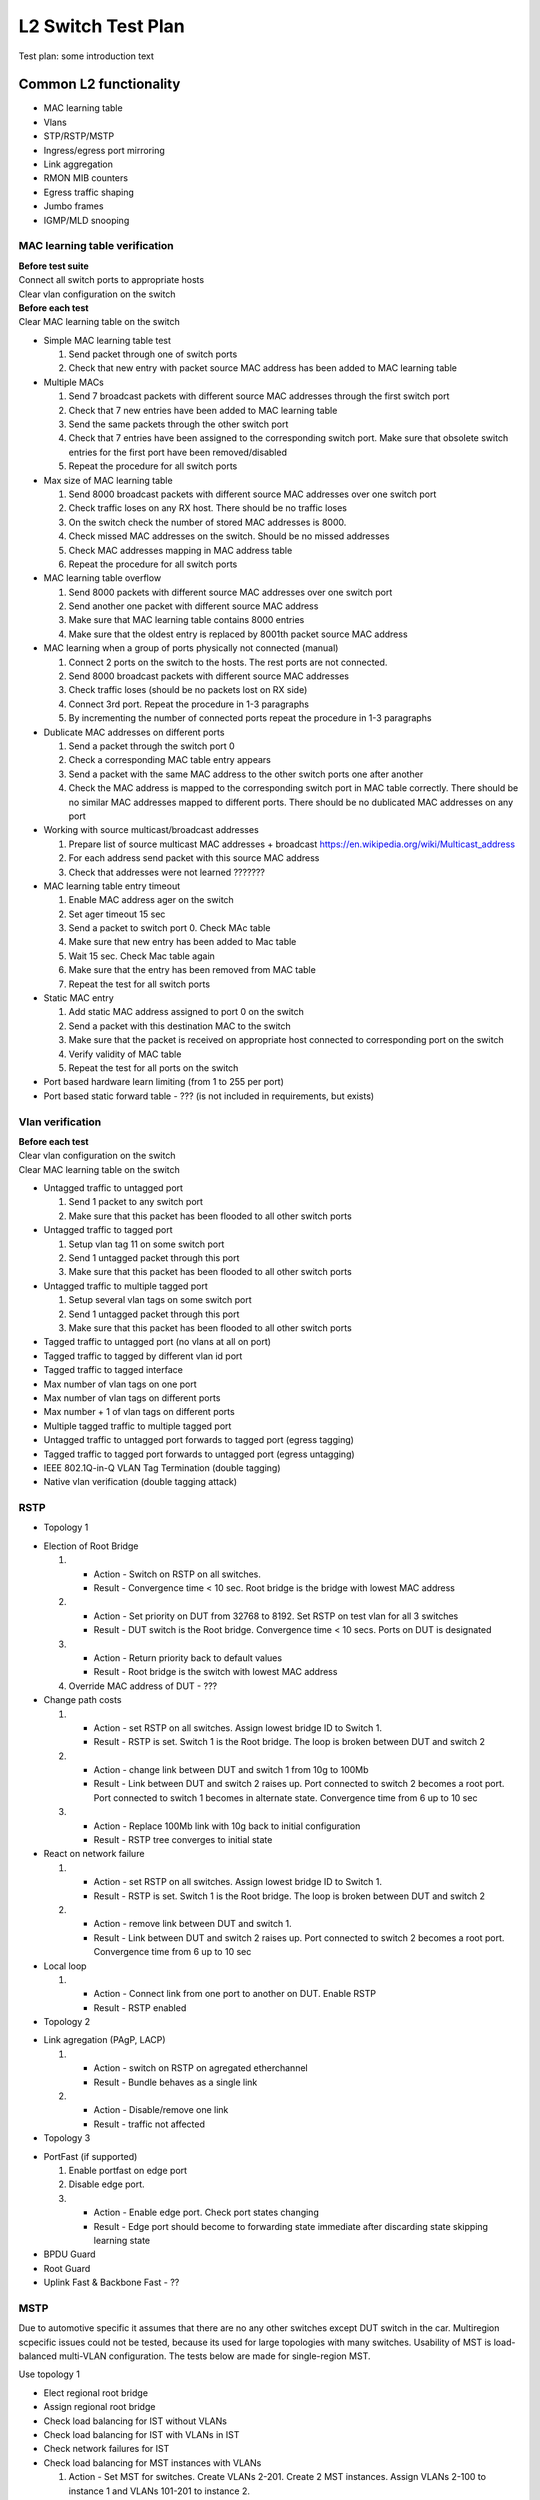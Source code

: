 ===================
L2 Switch Test Plan
===================

Test plan: some introduction text

Common L2 functionality
=======================

* MAC learning table
* Vlans
* STP/RSTP/MSTP
* Ingress/egress port mirroring
* Link aggregation
* RMON MIB counters
* Egress traffic shaping
* Jumbo frames
* IGMP/MLD snooping

MAC learning table verification
-------------------------------

| **Before test suite**
| Connect all switch ports to appropriate hosts
| Clear vlan configuration on the switch

| **Before each test**
| Clear MAC learning table on the switch

* Simple MAC learning table test

  #. Send packet through one of switch ports
  #. Check that new entry with packet source MAC address has been added to MAC learning table

* Multiple MACs

  #. Send 7 broadcast packets with different source MAC addresses through the first switch port
  #. Check that 7 new entries have been added to MAC learning table
  #. Send the same packets through the other switch port
  #. Check that 7 entries have been assigned to the corresponding switch port. Make sure that obsolete switch entries for the first port have been removed/disabled
  #. Repeat the procedure for all switch ports

* Max size of MAC learning table

  #. Send 8000 broadcast packets with different source MAC addresses over one switch port
  #. Check traffic loses on any RX host. There should be no traffic loses
  #. On the switch check the number of stored MAC addresses is 8000.
  #. Check missed MAC addresses on the switch. Should be no missed addresses
  #. Check MAC addresses mapping in MAC address table
  #. Repeat the procedure for all switch ports

* MAC learning table overflow

  #. Send 8000 packets with different source MAC addresses over one switch port
  #. Send another one packet with different source MAC address
  #. Make sure that MAC learning table contains 8000 entries
  #. Make sure that the oldest entry is replaced by 8001th packet source MAC address

* MAC learning when a group of ports physically not connected (manual)

  #. Connect 2 ports on the switch to the hosts. The rest ports are not connected.
  #. Send 8000 broadcast packets with different source MAC addresses
  #. Check traffic loses (should be no packets lost on RX side)
  #. Connect 3rd port. Repeat the procedure in 1-3 paragraphs
  #. By incrementing the number of connected ports repeat the procedure in 1-3 paragraphs

* Dublicate MAC addresses on different ports

  #. Send a packet through the switch port 0
  #. Check a corresponding MAC table entry appears
  #. Send a packet with the same MAC address to the other switch ports one after another
  #. Check the MAC address is mapped to the corresponding switch port in MAC table correctly.
     There should be no similar MAC addresses mapped to different ports.
     There should be no dublicated MAC addresses on any port

* Working with source multicast/broadcast addresses

  #. Prepare list of source multicast MAC addresses + broadcast https://en.wikipedia.org/wiki/Multicast_address
  #. For each address send packet with this source MAC address
  #. Check that addresses were not learned ???????

* MAC learning table entry timeout

  #. Enable MAC address ager on the switch
  #. Set ager timeout 15 sec
  #. Send a packet to switch port 0. Check MAc table
  #. Make sure that new entry has been added to Mac table
  #. Wait 15 sec. Check Mac table again
  #. Make sure that the entry has been removed from MAC table
  #. Repeat the test for all switch ports

* Static MAC entry

  #. Add static MAC address assigned to port 0 on the switch
  #. Send a packet with this destination MAC to the switch
  #. Make sure that the packet is received on appropriate host connected to corresponding port on the switch
  #. Verify validity of MAC table
  #. Repeat the test for all ports on the switch

* Port based hardware learn limiting (from 1 to 255 per port)

* Port based static forward table - ??? (is not included in requirements, but exists)

Vlan verification
-----------------

| **Before each test**
| Clear vlan configuration on the switch
| Clear MAC learning table on the switch

* Untagged traffic to untagged port

  #. Send 1 packet to any switch port
  #. Make sure that this packet has been flooded to all other switch ports

* Untagged traffic to tagged port

  #. Setup vlan tag 11 on some switch port
  #. Send 1 untagged packet through this port
  #. Make sure that this packet has been flooded to all other switch ports

* Untagged traffic to multiple tagged port

  #. Setup several vlan tags on some switch port
  #. Send 1 untagged packet through this port
  #. Make sure that this packet has been flooded to all other switch ports

* Tagged traffic to untagged port (no vlans at all on port)

* Tagged traffic to tagged by different vlan id port

* Tagged traffic to tagged interface

* Max number of vlan tags on one port

* Max number of vlan tags on different ports

* Max number + 1 of vlan tags on different ports

* Multiple tagged traffic to multiple tagged port

* Untagged traffic to untagged port forwards to tagged port (egress tagging)

* Tagged traffic to tagged port forwards to untagged port (egress untagging)

* IEEE 802.1Q-in-Q VLAN Tag Termination (double tagging)

* Native vlan verification (double tagging attack)

RSTP
----

* Topology 1

.. image:: topology1.png

* Election of Root Bridge

  #. * Action - Switch on RSTP on all switches.
     * Result - Convergence time < 10 sec. Root bridge is the bridge with lowest MAC address
  #. * Action - Set priority on DUT from 32768 to 8192. Set RSTP on test vlan for all 3 switches
     * Result - DUT switch is the Root bridge. Convergence time < 10 secs. Ports on DUT is designated
  #. * Action - Return priority back to default values
     * Result - Root bridge is the switch with lowest MAC address
  #. Override MAC address of DUT - ???

* Change path costs

  #. * Action - set RSTP on all switches. Assign lowest bridge ID to Switch 1.
     * Result - RSTP is set. Switch 1 is the Root bridge. The loop is broken between DUT and switch 2
  #. * Action - change link between DUT and switch 1 from 10g to 100Mb
     * Result - Link between DUT and switch 2 raises up. Port connected to switch 2 becomes a root port. Port connected to switch 1 becomes in alternate state. Convergence time from 6 up to 10 sec
  #. * Action - Replace 100Mb link with 10g back to initial configuration
     * Result - RSTP tree converges to initial state

* React on network failure

  #. * Action - set RSTP on all switches. Assign lowest bridge ID to Switch 1.
     * Result - RSTP is set. Switch 1 is the Root bridge. The loop is broken between DUT and switch 2
  #. * Action - remove link between DUT and switch 1.
     * Result - Link between DUT and switch 2 raises up. Port connected to switch 2 becomes a root port. Convergence time from 6 up to 10 sec

* Local loop

  #. * Action - Connect link from one port to another on DUT. Enable RSTP
     * Result - RSTP enabled

* Topology 2

.. image:: topology2.png

* Link agregation (PAgP, LACP)

  #. * Action - switch on RSTP on agregated etherchannel
     * Result - Bundle behaves as a single link
  #. * Action - Disable/remove one link
     * Result - traffic not affected

* Topology 3

.. image:: topology3.png

* PortFast (if supported)

  #. Enable portfast on edge port
  #. Disable edge port.
  #. * Action - Enable edge port. Check port states changing
     * Result - Edge port should become to forwarding state immediate after discarding state skipping learning state

* BPDU Guard

* Root Guard

* Uplink Fast & Backbone Fast - ??

MSTP
----
Due to automotive specific it assumes that there are no any other switches except DUT switch in the car. Multiregion scpecific issues could not be tested,
because its used for large topologies with many switches.
Usability of MST is load-balanced multi-VLAN configuration.
The tests below are made for single-region MST.

Use topology 1

* Elect regional root bridge

* Assign regional root bridge

* Check load balancing for IST without VLANs

* Check load balancing for IST with VLANs in IST

* Check network failures for IST

* Check load balancing for MST instances with VLANs

  #. Action - Set MST for switches. Create VLANs 2-201. Create 2 MST instances. Assign VLANs 2-100 to instance 1 and VLANs 101-201 to instance 2.
  #. Action - assign primary root for instance 1 on DUT. Primary root on instance 2 on switch 1.
  #. * Action - check MST.
     * Result - instances should be load-balanced. Different spanning trees should be converged for different instances

* Check network failures (affected MST instance should fall back to redundant link)

* Check change port states and port roles

Ingress and Egress port mirroring
---------------------------------

* Ingress mirroring from one port to another

* Ingress mirroring from one port to multiple ports

* Ingress mirroring from multiple ports to another

* Ingress mirroring from multiple ports to multiple ports

* Egress mirroring from one port to another

* Egress mirroring from one port to multiple ports

* Egress mirroring from multiple ports to another

* Egress mirroring from multiple ports to multiple ports

* Ingress and egress mirroring from one port to another

* Ingress and egress mirroring from one port to multiple ports

* Ingress and egress mirroring from multiple ports to another

* Ingress and egress mirroring from multiple ports to multiple ports

* Ingress and egress mirroring from one port to the same port (negative test)

Link aggregation
----------------

* Aggregate 2 links with Static configuration and default load-balancing settings, check traffic by sending it to some other switch port

* Aggregate 4 links with Static configuration and default load-balancing settings, check traffic by sending it to some other switch port

* Aggregate 2 links with LACP Active configuration and default load-balancing settings, check traffic by sending it to some other switch port

* Aggregate 4 links with LACP Passive configuration and default load-balancing settings, check traffic by sending it to some other switch port

* Aggregate 4 links with LACP Active configuration and 4 links with LACP Passive, send traffic via aggregated interfaces

* Aggregate 2 links with Static cfg on one side and 4 links with LACP passive cfg on other side, send traffic via aggregated interfaces

* Aggregate 2 links with Static cfg on one side and 2 links with Static cfg on other side, send traffic via aggregated interfaces

* Test mixing of static/active/passive modes in the aggregation

* Manual tests (because it's impossible to assembly forever such setups):
  * Aggregate 3 links
  * Aggregate 5 links
  * Aggregate 6 links
  * Aggregate 7 links
  * Aggregate 8 links

* Load balancing: [4-2] (aggregate 4 links on one side and 2 links on other side), cfg Static with source MAC load balancing, check traffic

* Load balancing: [2-2] (aggregate 1 links on one side and 2 links on other side), cfg LACP Active with destination MAC load balancing, check traffic

* Load balancing: [2-4], cfg LACP Passive with source IP load balancing, check traffic

* Load balancing: [2-4], cfg Static with destination IP load balancing, check traffic

* Load balancing: [2-2], cfg LACP Active with round-robin load balancing, check traffic

* Other load-balancing algorithms ??????

* Negative tests:
  * Half-duplex on both ends of one link inside of aggregation
  * Half-duplex on one end of one link inside of aggregation
  * Different aggregation modes on different ends of one link
  * Different link speeds ?????? -- works on windows server but not supported accorfing to rfc
  * Static mode, perform link down of any link in the aggregation
  * Dynamic mode (active/passive LACP, perform link down of any link in the aggregation)
  * Perform link down of all links of the aggregation, then link up, check that traffic is OK after that

RMON/MIB counters
-----------------------------

* Are 64bit MIB counters supported????

* Check alarm is raised for raising threshold

  #. Create an event. Create a log entry to be generated in case of event occurs. Create SNMP trap message to be sent.
     Result - The event is added to the RMON-1 Events group table.
  #. Create an alarm. Define the MIB object that needs to be monitored by the alarm, the interval for monitoring,
     the rising-threshold value, and the falling-threshold value. Define the event that are triggered when
     a rising-threshold value or falling-threshold value is crossed.
     Result - The alarm is added to the alarm table.
  #. Send traffic to monitored port. Number of sent packets should exceed rising-threshold.
     Result - alarm is triggered. Defined events also triggered. Log entry is generated. SNMP trap sent

* Check alarm is reset for falling threshold

  #. Perform previous test case
  #. Drop monitored counter
     Result - alarm is reset

* Set different rising-threshold and falling threshold for all ports. Check alarms and events.

* Check RMON setup via WEB interface (manual test) as well as via SNMP (can be automated)

Egress Rate Shaping
-------------------

| **Precondition**
| Install IPERF tool on each LKP

| **Before each test**
| Clear vlan configuration on the switch
| Clear MAC learning table on the switch
| Enable rate shaper

* Check default rate 10 Gbps

  #. Send traffic from port 0 to each port. Use IPERF. Send traffic for both directions
  #. Check the traffic rate is 10 Gbps

* Check default rate 5 Gbps

  #. Set shaper value 5 Gbps on each port
  #. Send traffic from port 0 to each port. Use IPERF. Send traffic for both directions
  #. Check the traffic rate is 5 Gbps

* Check default rate 2.5 Gbps

  #. Set shaper value 2.5 Gbps on each port
  #. Send traffic from port 0 to each port. Use IPERF. Send traffic for both directions
  #. Check the traffic rate is 2.5 Gbps

* Check default rate 1 Gbps

  #. Set shaper value 1 Gbps on each port
  #. Send traffic from port 0 to each port. Use IPERF. Send traffic for both directions
  #. Check the traffic rate is 1 Gbps

* Check default rate 500 Mbps

  #. Set shaper value 500 Mbps on each port
  #. Send traffic from port 0 to each port. Use IPERF. Send traffic for both directions
  #. Check the traffic rate is 500 Mbps

* Check default rate 100 Mbps

  #. Set shaper value 100 Mbps on each port
  #. Send traffic from port 0 to each port. Use IPERF. Send traffic for both directions
  #. Check the traffic rate is 100 Mbps

Jumbo frames
------------

* 1.5kB transmit from one to one

  #. Configure 2 ports to 1,5kB
  #. Send 1 frame 1,5kB from 1st LKP to 2nd LKP
  #. Check the frame is transmitted

* 2kB transmit from one to one

  #. Configure 2 ports to 2kB
  #. Send 1 frame 2kB from 1st LKP to 2nd LKP
  #. Check the frame is transmitted

* Jumbo (9000B) transmit from one to one

  #. Configure MTU 9000 on LKPs
  #. Configure 2 ports to 9000B
  #. Send 1 jumbo frame from 1st LKP to 2nd LKP
  #. Check the frame is transmitted
  #. Send 1 million jumbo frames from one to one

* 1,5kB from one to many

* 2kB from one to many

* Jumbo from one to many

* Send oversize MTU

  #. Configure 1,5kB
  #. Send 2kB. Check drop
  #. Configure 2kB
  #. Send 9000. Check drop
  #. Configure jumbo
  #. Send >9000 MTU. Check drop

IGMP snooping
-------------

| Multicast Router Discovery https://tools.ietf.org/html/rfc4286
| Considerations for Internet Group Management Protocol (IGMP) and Multicast Listener Discovery (MLD) Snooping Switches https://tools.ietf.org/html/rfc4541

* Building list of multicast routers (1)

  #. For each switch port send General Query v3 message
  #. Check that switch extended list of multicast routers with entry for appropriate port 

* Building list of multicast routers (2)

  #. For each switch port send General Query v2 message
  #. Check that switch extended list of multicast routers with entry for appropriate port 

* Building list of multicast routers (3)

  #. For each switch port send General Query v1 message
  #. Check that switch extended list of multicast routers with entry for appropriate port 

* Building list of multicast routers (4) (negative)

  #. For each switch port send General Query v3 message with invalid destination address 224.0.0.2
  #. Check that switch didn't extend list of multicast routers

* Building list of multicast routers (5) (negative)

  #. For each switch port send General Query v3 message with invalid source address 0.0.0.0
  #. Check that switch didn't extend list of multicast routers

* Building list of multicast routers (6) (negative)

  #. For each switch port send corrupted General Query v3 message
  #. Check that switch didn't extend list of multicast routers

* Building list of multicast routers (7)

  #. For each switch port send Multicast Router Advertisement message 
  #. Check that switch extended list of multicast routers with entry for appropriate port 

* Building list of multicast routers (8) (negative)

  #. For each switch port send corrupted Multicast Router Advertisement message 
  #. Check that switch didn't extend list of multicast routers

* Building list of multicast routers (9)

  #. For each switch port check that switch periodically sends Multicast Router Solicitation messages

* Building list of multicast routers (10)

  #. For each switch port try to add them to the list manually

* Forwarding IGMP Membership Reports (1) (negative)

  #. Send Membership Report v3 message to all switch ports
  #. Make sure that Membership Report is not forwarded anywhere (because there are no rules for that)

* Forwarding IGMP Membership Reports (2) (negative)

  #. Send General Query v3 message to 1st switch port (to simulate register multicast router attachment)
  #. Send Membership Report v3 message with source address 0.0.0.0 to 2nd switch port
  #. Make sure that Membership Report is forwarded to all switch ports (proxy-reporting feature)

* Forwarding IGMP Membership Reports (3) (negative)

  #. Send General Query v3 message to 1st switch port (to simulate register multicast router attachment)
  #. Send Membership Report v3 message with invalid checksum (test for IP and IGMP checksums) to 2nd switch port
  #. Make sure that Membership Report is not forwarded anywhere

* Forwarding IGMP Membership Reports (4)

  #. Send General Query v3 message to 1st switch port (to simulate register multicast router attachment)
  #. Send Membership Report v3 message to 2nd switch port
  #. Make sure that Membership Report is forwarded ONLY to 1st switch port

* Forwarding IGMP Membership Reports (5)

  #. Send General Query v3 message to 1st switch port (to simulate register multicast router attachment)
  #. Send General Query v2 message to 2nd switch port (to simulate register multicast router attachment)
  #. Send Membership Report v3 message to all switch ports
  #. Make sure that Membership Reports are forwarded ONLY to 1st and 2nd switch ports
  #. Send Membership Report v2 message to all switch ports
  #. Make sure that Membership Reports are forwarded ONLY to 1st and 2nd switch ports

* Forwarding IGMP Membership Reports (6)

  #. Send General Query v3 message to 1st switch port (to simulate register multicast router attachment)
  #. Send General Query v2 message to 2nd switch port (to simulate register multicast router attachment)
  #. Send General Query v1 message to 3rd switch port (to simulate register multicast router attachment)
  #. Send Membership Report v3 message to all switch ports
  #. Make sure that Membership Reports are forwarded ONLY to 1st, 2nd and 3rd switch ports
  #. Send Membership Report v2 message to all switch ports
  #. Make sure that Membership Reports are forwarded ONLY to 1st, 2nd and 3rd switch ports
  #. Send Membership Report v1 message to all switch ports
  #. Make sure that Membership Reports are forwarded ONLY to 1st, 2nd and 3rd switch ports

* Forwarding unrecognized IGMP messages

  #. Send several unrecognized IGMP messages to all switch ports
  #. Make sure that they are forwarded to all other switch ports

* Aware of STP topology

  #. TTTTTTTTTTTTTTTTTTTTTTTTTTTTTTTO BE DONE

* Data forwarding for IP addresses outside 224.0.0.X (1)

  #. Send General Query v3 message to 1st switch port (to simulate register multicast router attachment)
  #. Send Membership Report v3 message for address 224.0.1.1 to 2nd switch port
  #. Send Membership Report v3 message for address 224.0.2.2 to 3rd switch port
  #. Send Membership Report v3 message for address 224.3.0.3 to 4th switch port
  #. Send multicast IP packet with dest address 224.0.1.1 to 5th swith port
  #. Check that it was forwarded to 1st and 2nd switch ports only
  #. Send multicast IP packet with dest address 224.0.2.2 to 6th swith port
  #. Check that it was forwarded to 1st and 3rd switch ports only
  #. Send multicast IP packet with dest address 224.3.0.3 to 7th swith port
  #. Check that it was forwarded to 1st and 4rd switch ports only

* Data forwarding for IP addresses outside 224.0.0.X (2)

  #. Send General Query v3 message to 1st switch port (to simulate register multicast router attachment)
  #. Send General Query v3 message to 2nd switch port (to simulate register multicast router attachment)
  #. Send Membership Report v3 message for address 232.0.1.6 to 3rd switch port
  #. Send Membership Report v3 message for address 233.1.1.1 to 4th switch port
  #. Send Membership Report v3 message for address 233.252.1.2 to 5th switch port
  #. Send multicast IP packet with dest address 232.0.1.6 to 6th swith port
  #. Check that it was forwarded to 1st, 2nd and 3rd switch ports only
  #. Send multicast IP packet with dest address 233.1.1.1 to 6th swith port
  #. Check that it was forwarded to 1st, 2nd and 4th switch ports only
  #. Send multicast IP packet with dest address 233.252.1.2 to 6th swith port
  #. Check that it was forwarded to 1st, 2nd and 5th switch ports only

* Data forwarding for IP addresses outside 224.0.0.X (3)

  #. Send Membership Report v3 message for address 234.3.3.3 to 1st switch port
  #. Send Membership Report v3 message for address 234.7.7.7 to 1th switch port
  #. Send Membership Report v3 message for address 239.5.5.5 to 2nd switch port
  #. Send Membership Report v3 message for address 239.9.9.9 to 2nd switch port
  #. Send multicast IP packet with dest address 234.3.3.3 to 2nd swith port
  #. Check that it was forwarded to 1st switch port only
  #. Send multicast IP packet with dest address 234.3.3.3 to 1st swith port
  #. Check that it was not forwarded anywhere
  #. Send multicast IP packet with dest address 234.7.7.7 to 6th swith port
  #. Check that it was forwarded to 1st switch port only
  #. Send multicast IP packet with dest address 239.5.5.5 to 5th swith port
  #. Check that it was forwarded to 2nd switch port only
  #. Send multicast IP packet with dest address 239.9.9.9 to 1th swith port
  #. Check that it was forwarded to 2nd switch port only

* Data forwarding for IP addresses inside 224.0.0.X

  #. Send Membership Report v2 message for address 224.0.0.1 to 1st switch port
  #. Send multicast IP packet with dest address 224.0.0.1 to 2nd swith port
  #. Make sure that packet is forwarded to all others ports
  #. Send multicast IP packet with dest address 224.0.0.1 with incorrect IP header checksum to 5th swith port
  #. Make sure that packet is not forwarded anywhere

* Data forwarding for unregistered multicast packets (1)

  #. Send multicast IP packet with dest address 224.0.1.1 to 2nd swith port
  #. Make sure that packet is not forwarded anywhere

* Data forwarding for unregistered multicast packets (2)

  #. Send General Query v3 message to 1st switch port (to simulate register multicast router attachment)
  #. Send General Query v3 message to 2nd switch port (to simulate register multicast router attachment)
  #. Send multicast IP packet with dest address 224.0.1.1 to 3rd swith port
  #. Make sure that packet is forwarded to 1st and 2nd ports only
  #. Send multicast IP packet with dest address 224.0.1.1 with incorrect IP header checksum to 6th swith port
  #. Make sure that packet is not forwarded anywhere

* Data forwarding for non-IPv4 multicast packets

  #. Send IPv6 multicast packet to 1st port
  #. Make sure that it's forwarded to all remaining ports

* IGMPv3 "include source" and "exclude source" membership reports

  #. TTTTTTTTTTTTTTTTTTTTTTTTTTTTTTTO BE DONE

MLD snooping
------------

| Multicast Listener Discovery Version 2 (MLDv2) for IPv6 https://tools.ietf.org/html/rfc3810
| Considerations for Internet Group Management Protocol (IGMP) and Multicast Listener Discovery (MLD) Snooping Switches https://tools.ietf.org/html/rfc4541
| MLD snooping tests are very similar to IGMP snooping. Thay are copy-pasted with adaptation for IPv6.

* Building list of multicast routers (1)

  #. For each switch port send General Query MLDv2 message
  #. Check that switch extended list of multicast routers with entry for appropriate port 

* Building list of multicast routers (2)

  #. For each switch port send Multicast Address Specific Query MLDv2 message
  #. Check that switch extended list of multicast routers with entry for appropriate port 

* Building list of multicast routers (3)

  #. For each switch port send Multicast Address and Source Specific Query MLDv2 message
  #. Check that switch extended list of multicast routers with entry for appropriate port 

* Building list of multicast routers (4)

  #. For each switch port send General Query MLDv1 message
  #. Check that switch extended list of multicast routers with entry for appropriate port

* Building list of multicast routers (5) (negative)

  #. For each switch port send General Query MLDv2 message with invalid source address (any real IPv6 address)
  #. Check that switch didn't extend list of multicast routers

* Building list of multicast routers (6) (negative)

  #. For each switch port send General Query MLDv2 message with invalid destination address (any real IPv6 address)
  #. Check that switch didn't extend list of multicast routers

* Building list of multicast routers (7) (negative)

  #. For each switch port send corrupted General Query MLDv2 message
  #. Check that switch didn't extend list of multicast routers

* Building list of multicast routers (8)

  #. For each switch port send Multicast Router Advertisement message 
  #. Check that switch extended list of multicast routers with entry for appropriate port 

* Building list of multicast routers (9) (negative)

  #. For each switch port send corrupted Multicast Router Advertisement message 
  #. Check that switch didn't extend list of multicast routers

* Building list of multicast routers (10)

  #. For each switch port check that switch periodically sends Multicast Router Solicitation messages

* Building list of multicast routers (11)

  #. For each switch port try to add them to the list manually

* Forwarding MLD Multicast Listener Reports (1) (negative)

  #. Send Multicast Listener Report MLDv2 message to all switch ports
  #. Make sure that Multicast Listener Report is not forwarded anywhere (because there are no rules for that)

* Forwarding MLD Multicast Listener Reports (2) (negative)

  #. Send General Query MLDv2 message to 1st switch port (to simulate register multicast router attachment)
  #. Send Multicast Listener Report MLDv2 message with invalid checksum (test for ICMPv6 checksum) to 2nd switch port
  #. Make sure that Multicast Listener Report is not forwarded anywhere

* Forwarding MLD Multicast Listener Reports (3)

  #. Send General Query MLDv2 message to 1st switch port (to simulate register multicast router attachment)
  #. Send Multicast Listener Report MLDv2 message to 2nd switch port
  #. Make sure that Multicast Listener Report is forwarded ONLY to 1st switch port

* Forwarding MLD Multicast Listener Reports (4)

  #. Send General Query MLDv2 message to 1st switch port (to simulate register multicast router attachment)
  #. Send General Query MLDv1 message to 2nd switch port (to simulate register multicast router attachment)
  #. Send Multicast Listener Report MLDv2 message to all switch ports
  #. Make sure that Multicast Listener Reports are forwarded ONLY to 1st and 2nd switch ports
  #. Send Multicast Listener Report MLDv1 message to all switch ports
  #. Make sure that Multicast Listener Reports are forwarded ONLY to 1st and 2nd switch ports

* Forwarding MLD Multicast Listener Reports (5) (negative)

  #. Send General Query MLDv2 message to 1st switch port (to simulate register multicast router attachment)
  #. Send Multicast Listener Report MLDv2 message with source address :: (all zero) to 2nd switch port
  #. Make sure that  Multicast Listener Report Report is forwarded to all switch ports (proxy-reporting feature)

* Forwarding unrecognized MLD messages

  #. Send several unrecognized MLD messages to all switch ports
  #. Make sure that they are forwarded to all other switch ports

* Aware of STP topology

  #. TTTTTTTTTTTTTTTTTTTTTTTTTTTTTTTO BE DONE

* Data forwarding for IPv6 addresses FF02::1 (all hosts link scope)

  #. Send IPv6 multicast packet with dest address FF02::1 to 1st port
  #. Make sure that the packet is forwarded to all remain switch ports

* Data forwarding for multicast IPv6 addresses

  #. Send IPv6 multicast packet with dest address FF02::1 to 1st port
  #. Make sure that the packet is forwarded to all remain switch ports

802.1Qbb Priority based flow control
------------------------------------

| https://www.iol.unh.edu/sites/default/files/testsuites/dcb/802.1Qbb_Priority-based_Flow_Control_Test_Suite_(v2.0).pdf

* Reception of PFC frames

  #. Start transmitting large number of valid frames from one LKP_1 to another LKP_2 through 1st and 2nd switch ports
  #. Instruct LKP_2 to issue valid PFC frame to switch port 2
  #. Verify that PFC frame is not forwarded to any other switch port
  #. Verify that switch halts transmission for requested pause quanta

* Reception of multiple PFC frames

  #. Start transmitting large number of valid frames from one LKP_1 to another LKP_2 through 1st and 2nd switch ports
  #. Instruct LKP_2 to issue valid PFC frame to switch port 2 with max timer_vector value 65535
  #. Immediatelly instruct LKP_2 to issue valid PFC frame to switch port 2 with min timer_vector value 0
  #. Verify that switch properly begins transmittion after receiving 2nd pause frame

* Reception of multiple priority PFC frames

  #. Start transmitting large number of valid frames for different traffic classes from one LKP_1 to another LKP_2 through 1st and 2nd switch ports
  #. Instruct LKP_2 to issue valid PFC frame to switch port 2 for each traffic class
  #. Verify that switch halts transmission for each traffic class after receiving appropriate pause frame

* Reception of PFC frame with priority_enable_vector set to zero

  #. Start transmitting large number of valid frames from one LKP_1 to another LKP_2 through 1st and 2nd switch ports
  #. Instruct LKP_2 to issue valid PFC frame to switch port 2 with the priority_enable_vector field set to 0 and timer_vector field set to the maximum value
  #. Verify that switch doesn't pause traffic on any priority

* Reception of invalid PFC frame (wrong destination MAC address)

  #. Start transmitting large number of valid frames from one LKP_1 to another LKP_2 through 1st and 2nd switch ports
  #. Instruct LKP_2 to issue invalid PFC frame to switch port 2 with wrong broadcast, multicast and unicast MAC addresses
  #. Verify that switch doesn't pause traffic

* Reception of invalid opcode PFC Frames

  #. Start transmitting large number of valid frames from one LKP_1 to another LKP_2 through 1st and 2nd switch ports
  #. Instruct LKP_2 to transmit invalid opcode PFC frames to the switch including: 01-02 through 01-07 and reserved opcodes
  #. Verify that switch doesn't pause traffic

* Reception of invalid priority_enable_vector PFC Frames
  #. Start transmitting large number of valid frames from one LKP_1 to another LKP_2 through 1st and 2nd switch ports
  #. Instruct LKP_2 to transmit invalid and valid priority_enable_vector PFC frames to the switch including a series of non-zero values in the most significant octet (MSO)
  #. Verify that switch halts transmission even invalid value is set in MSO

* Reception of PAUSE frames after PFC negotiation

  #. Start transmitting large number of valid frames from one LKP_1 to another LKP_2 through 1st and 2nd switch ports
  #. Instruct the LKP_2 to transmit properly formatted PAUSE frames
  #. Verify that switch doesn't pause traffic

* Reception of invalid CRC PFC Frames
  #. Start transmitting large number of valid frames from one LKP_1 to another LKP_2 through 1st and 2nd switch ports
  #. Instruct LKP_2 to transmit properly formatted PFC frames with an invalid CRC to the switch
  #. Verify that switch doesn't pause traffic

* Reception of oversized PFC Frames

  #. Start transmitting large number of valid frames from one LKP_1 to another LKP_2 through 1st and 2nd switch ports
  #. Instruct LKP_2 to transmit oversized PFC frames (check different sizes)
  #. DROP OR NOT, THATS THE QUESTION

* Reception of undersized PFC Frames

  #. Start transmitting large number of valid frames from one LKP_1 to another LKP_2 through 1st and 2nd switch ports
  #. Instruct LKP_2 to transmit undersized PFC frames (check different sizes)
  #. DROP OR NOT, THATS THE QUESTION

* Transmission of PFC Frames

  #. Issue the switch to transmit PFC frame by for example sending huge amount of traffic from LKP with minimal IFG
  #. Make sure that PFC frame is transmitted

* Reception of PFC frame for same priority in different vlan ids

  #. Start transmitting large number of valid frames from one LKP_1 to another LKP_2 through 1st and 2nd switch ports with (same traffic class but different vlan ids)
  #. Instruct LKP_2 to issue valid PFC frame to switch port 2 for all traffic classes
  #. Verify that the switch properly pauses the traffic in both VLAN IDs with the same priority

* Reception of PFC frame for different priority in different vlan ids

  #. Start transmitting large number of valid frames from one LKP_1 to another LKP_2 through 1st and 2nd switch ports with (one vlan id and one priority)
  #. Instruct LKP_2 to issue valid PFC frame to the priority of the vlan id NOT being transmitted
  #. Verify that the switch does not pause the traffic of the first vlan id and priority
